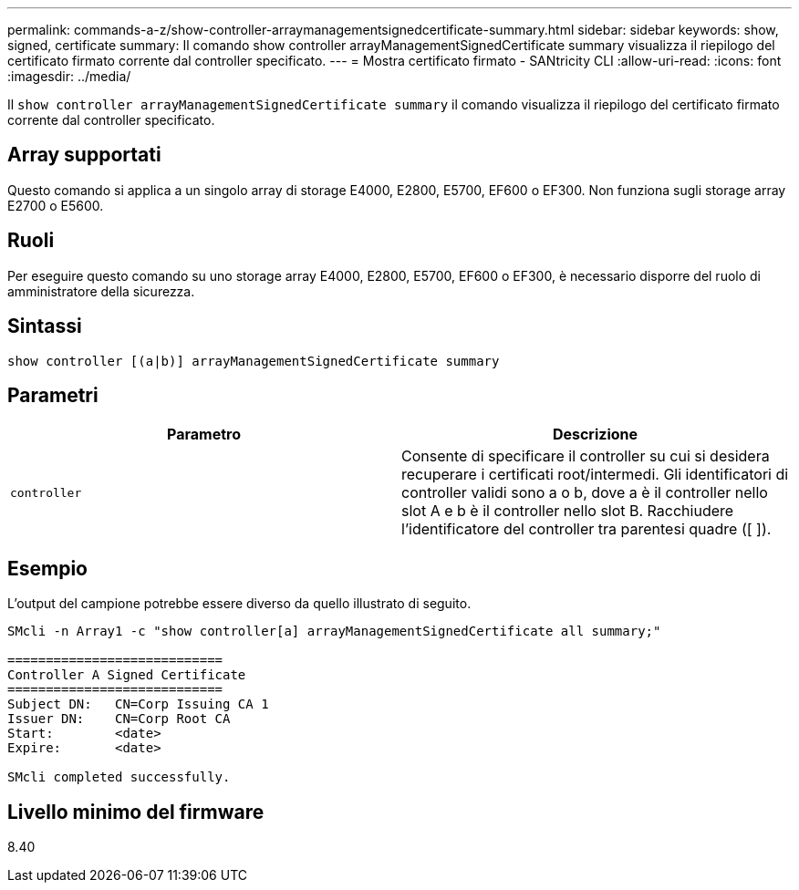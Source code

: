 ---
permalink: commands-a-z/show-controller-arraymanagementsignedcertificate-summary.html 
sidebar: sidebar 
keywords: show, signed, certificate 
summary: Il comando show controller arrayManagementSignedCertificate summary visualizza il riepilogo del certificato firmato corrente dal controller specificato. 
---
= Mostra certificato firmato - SANtricity CLI
:allow-uri-read: 
:icons: font
:imagesdir: ../media/


[role="lead"]
Il `show controller arrayManagementSignedCertificate summary` il comando visualizza il riepilogo del certificato firmato corrente dal controller specificato.



== Array supportati

Questo comando si applica a un singolo array di storage E4000, E2800, E5700, EF600 o EF300. Non funziona sugli storage array E2700 o E5600.



== Ruoli

Per eseguire questo comando su uno storage array E4000, E2800, E5700, EF600 o EF300, è necessario disporre del ruolo di amministratore della sicurezza.



== Sintassi

[source, cli]
----
show controller [(a|b)] arrayManagementSignedCertificate summary
----


== Parametri

[cols="2*"]
|===
| Parametro | Descrizione 


 a| 
`controller`
 a| 
Consente di specificare il controller su cui si desidera recuperare i certificati root/intermedi. Gli identificatori di controller validi sono a o b, dove a è il controller nello slot A e b è il controller nello slot B. Racchiudere l'identificatore del controller tra parentesi quadre ([ ]).

|===


== Esempio

L'output del campione potrebbe essere diverso da quello illustrato di seguito.

[listing]
----

SMcli -n Array1 -c "show controller[a] arrayManagementSignedCertificate all summary;"

============================
Controller A Signed Certificate
============================
Subject DN:   CN=Corp Issuing CA 1
Issuer DN:    CN=Corp Root CA
Start:        <date>
Expire:       <date>

SMcli completed successfully.
----


== Livello minimo del firmware

8.40
